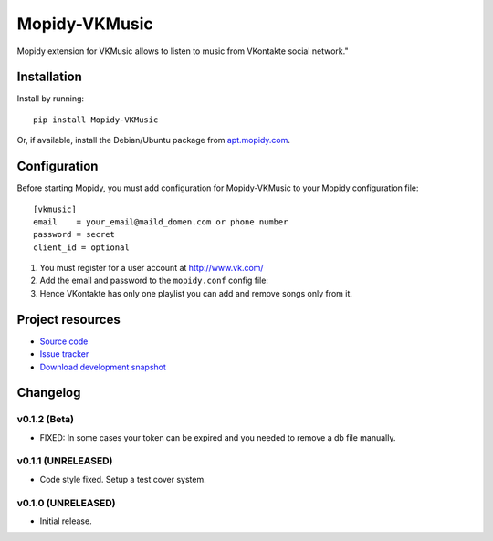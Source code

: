 ****************************
Mopidy-VKMusic
****************************

.. image:: https://pypip.in/v/Mopidy-VKMusic/badge.png
    :target: https://crate.io/packages/Mopidy-VKMusic/
    :alt: Latest PyPI version

.. image:: https://pypip.in/d/Mopidy-VKMusic/badge.png
    :target: https://crate.io/packages/Mopidy-VKMusic/
    :alt: Number of PyPI downloads

.. image:: https://travis-ci.org/sibuser/mopidy-vkmusic.png?branch=master
    :target: https://travis-ci.org/sibuser/mopidy-vkmusic
    :alt: Travis CI build status

.. image:: https://coveralls.io/repos/sibuser/mopidy-vkmusic/badge.png?branch=master
   :target: https://coveralls.io/r/sibuser/mopidy-vkmusic?branch=master
   :alt: Test coverage

Mopidy extension for VKMusic allows to listen to music from VKontakte social network."


Installation
============

Install by running::

    pip install Mopidy-VKMusic

Or, if available, install the Debian/Ubuntu package from `apt.mopidy.com
<http://apt.mopidy.com/>`_.


Configuration
=============

Before starting Mopidy, you must add configuration for
Mopidy-VKMusic to your Mopidy configuration file::

    [vkmusic]
    email    = your_email@maild_domen.com or phone number
    password = secret
    client_id = optional

#. You must register for a user account at http://www.vk.com/

#. Add the email and password to the ``mopidy.conf`` config file::

#. Hence VKontakte has only one playlist you can add and remove songs only from it.






Project resources
=================

- `Source code <https://github.com/sibuser/mopidy-vkmusic>`_
- `Issue tracker <https://github.com/sibuser/mopidy-vkmusic/issues>`_
- `Download development snapshot <https://github.com/sibuser/mopidy-vkmusic/tarball/master#egg=Mopidy-VKMusic-dev>`_


Changelog
=========

v0.1.2 (Beta)
----------------------------------------

- FIXED: In some cases your token can be expired and you needed to remove a db file manually.

v0.1.1 (UNRELEASED)
----------------------------------------

- Code style fixed. Setup a test cover system.

v0.1.0 (UNRELEASED)
----------------------------------------

- Initial release.
